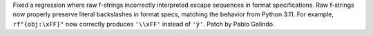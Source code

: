 Fixed a regression where raw f-strings incorrectly interpreted
escape sequences in format specifications. Raw f-strings now properly preserve
literal backslashes in format specs, matching the behavior from Python 3.11.
For example, ``rf"{obj:\xFF}"`` now correctly produces ``'\\xFF'`` instead of
``'ÿ'``. Patch by Pablo Galindo.

